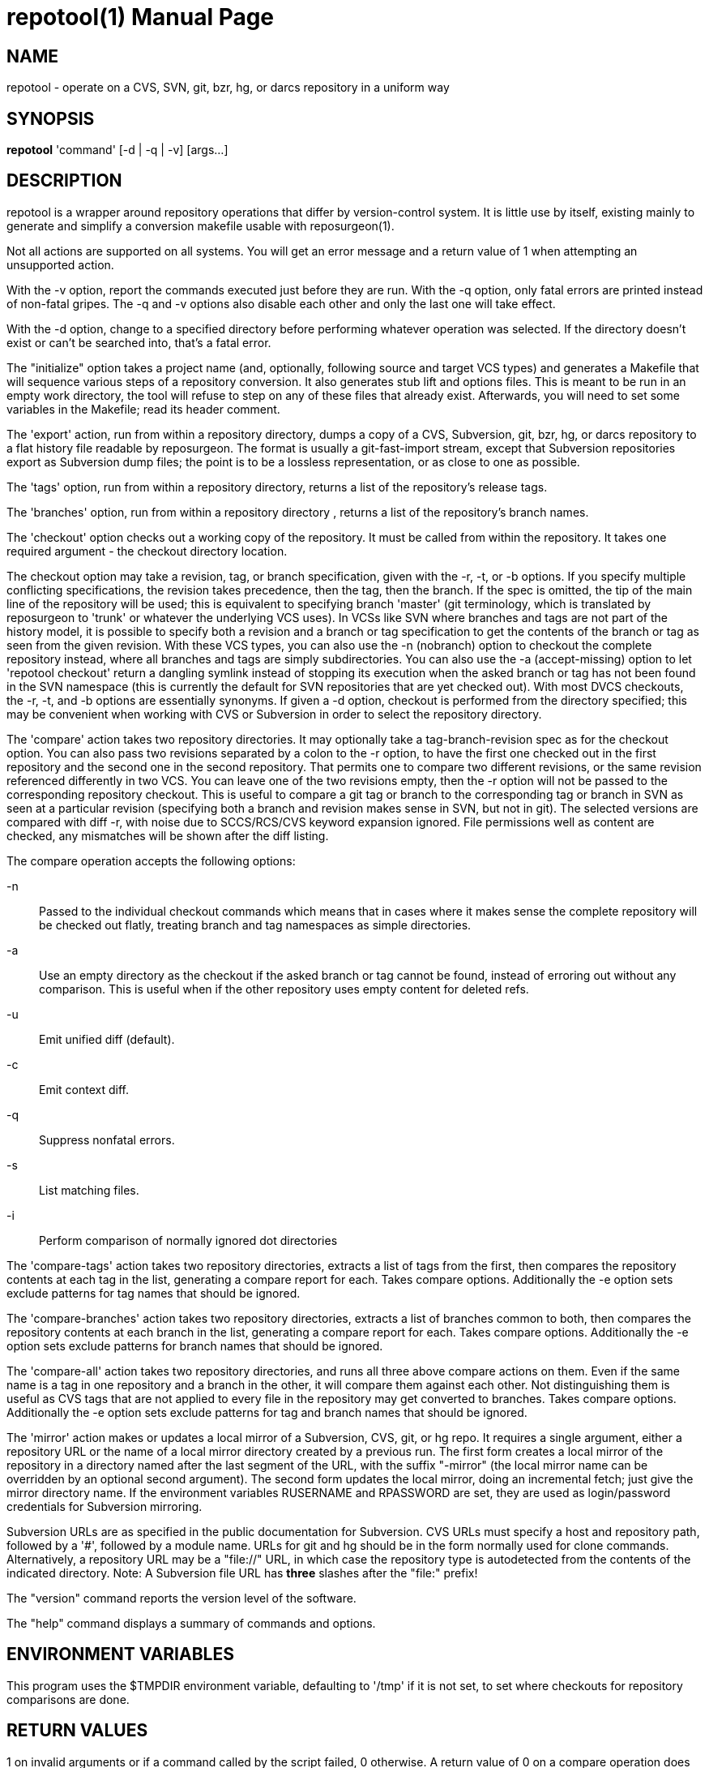= repotool(1) =
:doctype: manpage

== NAME ==
repotool - operate on a CVS, SVN, git, bzr, hg, or darcs repository in a uniform way

== SYNOPSIS ==

*repotool* 'command' [-d | -q | -v] [args...]

[[description]]
== DESCRIPTION ==

repotool is a wrapper around repository operations that differ by
version-control system.  It is little use by itself, existing mainly
to generate and simplify a conversion makefile usable with
reposurgeon(1).

Not all actions are supported on all systems.  You will get an
error message and a return value of 1 when attempting an unsupported
action.

With the -v option, report the commands executed just before
they are run. With the -q option, only fatal errors are printed
instead of non-fatal gripes. The -q and -v options also disable each
other and only the last one will take effect.

With the -d option, change to a specified directory before performing
whatever operation was selected. If the directory doesn't exist or
can't be searched into, that's a fatal error.

The "initialize" option takes a project name (and, optionally,
following source and target VCS types) and generates a
Makefile that will sequence various steps of a repository
conversion. It also generates stub lift and options files. This is
meant to be run in an empty work directory, the tool will refuse
to step on any of these files that already exist.  Afterwards, you
will need to set some variables in the Makefile; read its header
comment.

The 'export' action, run from within a repository directory,
dumps a copy of a CVS, Subversion, git, bzr, hg, or darcs repository
to a flat history file readable by reposurgeon. The format is usually
a git-fast-import stream, except that Subversion repositories export
as Subversion dump files; the point is to be a lossless
representation, or as close to one as possible.

The 'tags' option, run from within a repository directory,
returns a list of the repository's release tags.

The 'branches' option, run from within a repository directory ,
returns a list of the repository's branch names.

The 'checkout' option checks out a working copy of the
repository. It must be called from within the repository. It takes one
required argument - the checkout directory location.

The checkout option may take a revision, tag, or branch
specification, given with the -r, -t, or -b options.
If you specify multiple conflicting specifications, the revision
takes precedence, then the tag, then the branch. If the spec is
omitted, the tip of the main line of the repository will be used; this
is equivalent to specifying branch 'master' (git terminology, which is
translated by reposurgeon to 'trunk' or whatever the underlying VCS
uses). In VCSs like SVN where branches and tags are not part of the
history model, it is possible to specify both a revision and a branch
or tag specification to get the contents of the branch or tag as seen
from the given revision. With these VCS types, you can also use the
-n (nobranch) option to checkout the complete repository instead, where
all branches and tags are simply subdirectories. You can also use the
-a (accept-missing) option to let 'repotool checkout' return a dangling
symlink instead of stopping its execution when the asked branch or tag
has not been found in the SVN namespace (this is currently the default
for SVN repositories that are yet checked out).
With most DVCS checkouts, the -r, -t, and -b options are essentially
synonyms. If given a -d option, checkout is performed from the directory
specified; this may be convenient when working with CVS or Subversion in
order to select the repository directory.

The 'compare' action takes two repository directories. It may
optionally take a tag-branch-revision spec as for the checkout
option. You can also pass two revisions separated by a colon to the -r
option, to have the first one checked out in the first repository and
the second one in the second repository. That permits one to compare
two different revisions, or the same revision referenced differently
in two VCS. You can leave one of the two revisions empty, then the -r
option will not be passed to the corresponding repository checkout.
This is useful to compare a git tag or branch to the corresponding tag
or branch in SVN as seen at a particular revision (specifying both a
branch and revision makes sense in SVN, but not in git).  The selected
versions are compared with diff -r, with noise due to SCCS/RCS/CVS
keyword expansion ignored.  File permissions well as
content are checked, any mismatches will be shown after the diff
listing.

The compare operation accepts the following options:

-n::
	Passed to the individual checkout commands which means that
	in cases where it makes sense the complete repository will be checked
	out flatly, treating branch and tag namespaces as simple
	directories.

-a::
	Use an empty directory
	as the checkout if the asked branch or tag cannot be found, instead of
	erroring out without any comparison. This is useful when if the other
	repository uses empty content for deleted refs.

-u::
	Emit unified diff (default).

-c::
	Emit context diff.

-q::
	Suppress nonfatal errors.

-s::
	List matching files.

-i::
	Perform comparison of normally ignored dot directories

The 'compare-tags' action takes two repository directories, extracts a
list of tags from the first, then compares the repository contents at
each tag in the list, generating a compare report for each.  Takes
compare options.  Additionally the -e option sets exclude patterns for
tag names that should be ignored.

The 'compare-branches' action takes two repository directories,
extracts a list of branches common to both, then compares the
repository contents at each branch in the list, generating a compare
report for each. Takes compare options.  Additionally the -e option
sets exclude patterns for branch names that should be ignored.

The 'compare-all' action takes two repository directories, and runs
all three above compare actions on them. Even if the same name is a
tag in one repository and a branch in the other, it will compare them
against each other. Not distinguishing them is useful as CVS tags that
are not applied to every file in the repository may get converted to
branches.  Takes compare options.  Additionally the -e option sets
exclude patterns for tag and branch names that should be ignored.

The 'mirror' action makes or updates a local mirror of a
Subversion, CVS, git, or hg repo. It requires a single argument,
either a repository URL or the name of a local mirror directory
created by a previous run. The first form creates a local mirror of
the repository in a directory named after the last segment of the URL,
with the suffix "-mirror" (the local mirror name can be
overridden by an optional second argument). The second form updates
the local mirror, doing an incremental fetch; just give the mirror
directory name.  If the environment variables RUSERNAME and RPASSWORD
are set, they are used as login/password credentials for Subversion
mirroring.

Subversion URLs are as specified in the public documentation for
Subversion.  CVS URLs must specify a host and repository path,
followed by a '#', followed by a module name.  URLs for git and hg
should be in the form normally used for clone commands.
Alternatively, a repository URL may be a "file://" URL, in which
case the repository type is autodetected from the contents of
the indicated directory. Note: A Subversion file URL has *three*
slashes after the "file:" prefix!

The "version" command reports the version level of the software.

The "help" command displays a summary of commands and options.

[[environment]]
== ENVIRONMENT VARIABLES ==

This program uses the $TMPDIR environment variable, defaulting
to '/tmp' if it is not set, to set where checkouts for repository
comparisons are done.

[[return-values]]
== RETURN VALUES ==

1 on invalid arguments or if a command called by the script failed, 0
otherwise.  A return value of 0 on a compare operation does *not*
necessarily indicate a clean comparison; only empty output does that.

[[bugs]]
== BUGS ==

CVS repositories have an unnamed default branch.  This is not
listed by "repotool branches"; if there are no named branches the
output is empty.

When a Subversion file is part of a mismatch, the displayed
filename is missing its trunk/tag/branch location, which
must be inferred from the way the comparison is invoked.

Tag comparisons with git will not cope well with a branch
name containing the string "detached".

Due to extreme slowness of the Subversion checkout operation,
the compare head, tag, and branch modes assume that if one of the
directories is a Subversion checkout you have done a full checkout of
HEAD before calling this tool; thus no svn update operation is
required unless you give an -r option.  Spurious errors will be
reported if the directory is not a full checkout of HEAD.  To avoid
this optimization and force updating, do "-r HEAD".


[[requirements]]
== REQUIREMENTS ==

The export action is a wrapper around either native export facilities
or the following engines: cvs-fast-export(1) (for CVS), svnadmin(1)
(for SVN), reposurgeon itself (for hg).  You must have the
appropriate engine in your $PATH for whatever kind of repository you
are streaming.

 [[see_also]]
== SEE ALSO ==

reposurgeon(1).

[[author]]
== AUTHOR ==

Eric S. Raymond <esr@thyrsus.com>. This tool is distributed with
reposurgeon; see the http://www.catb.org/~esr/reposurgeon[project
page].

// end
